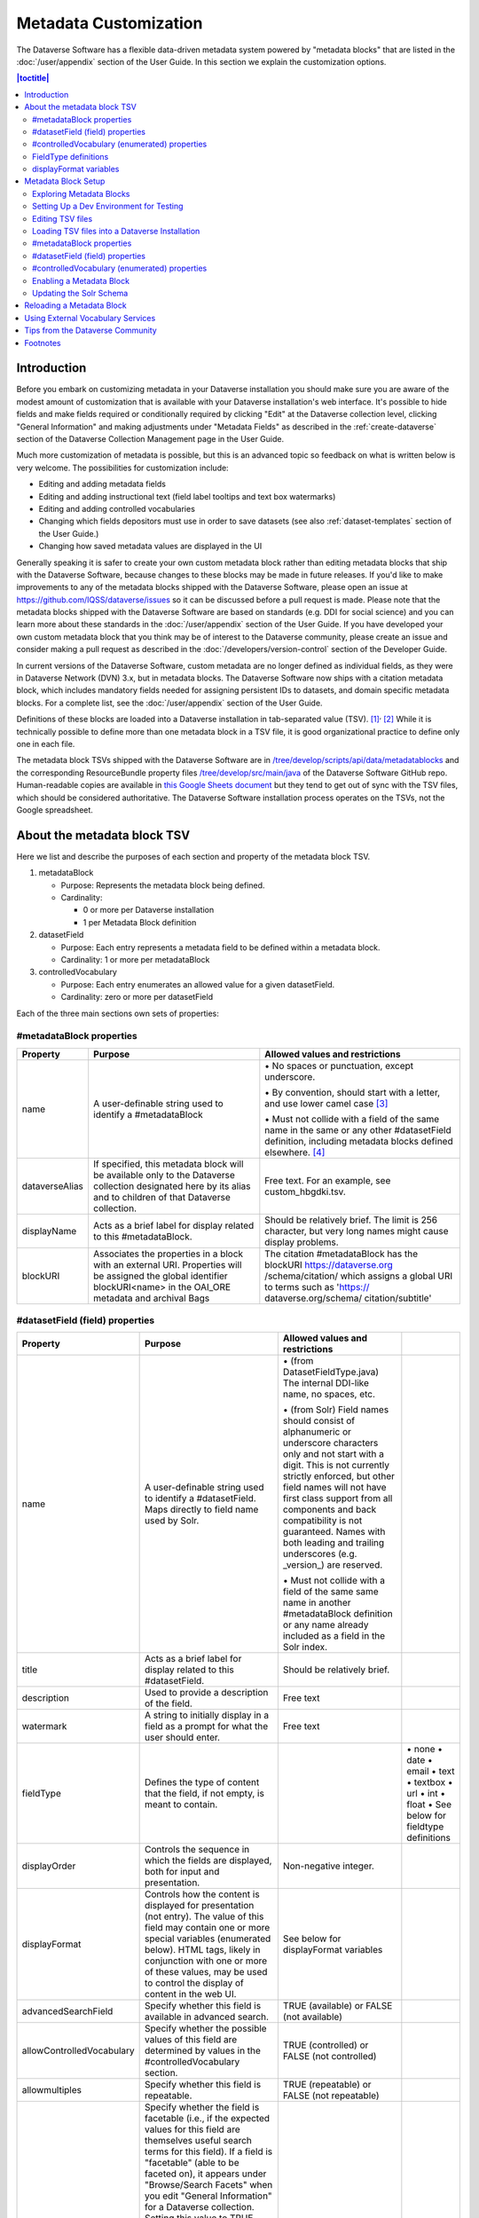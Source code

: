 Metadata Customization
======================

The Dataverse Software has a flexible data-driven metadata system powered by "metadata blocks" that are listed in the :doc:`/user/appendix` section of the User Guide. In this section we explain the customization options.

.. contents:: |toctitle|
	:local:

Introduction
------------

Before you embark on customizing metadata in your Dataverse installation you should make sure you are aware of the modest amount of customization that is available with your Dataverse installation's web interface. It's possible to hide fields and make fields required or conditionally required by clicking "Edit" at the Dataverse collection level, clicking "General Information" and making adjustments under "Metadata Fields" as described in the :ref:`create-dataverse` section of the Dataverse Collection Management page in the User Guide.

Much more customization of metadata is possible, but this is an advanced topic so feedback on what is written below is very welcome. The possibilities for customization include:

-  Editing and adding metadata fields

-  Editing and adding instructional text (field label tooltips and text box watermarks)

-  Editing and adding controlled vocabularies

-  Changing which fields depositors must use in order to save datasets (see also :ref:`dataset-templates` section of the User Guide.)

-  Changing how saved metadata values are displayed in the UI

Generally speaking it is safer to create your own custom metadata block rather than editing metadata blocks that ship with the Dataverse Software, because changes to these blocks may be made in future releases. If you'd like to make improvements to any of the metadata blocks shipped with the  Dataverse Software, please open an issue at https://github.com/IQSS/dataverse/issues so it can be discussed before a pull request is made. Please note that the metadata blocks shipped with the Dataverse Software are based on standards (e.g. DDI for social science) and you can learn more about these standards in the :doc:`/user/appendix` section of the User Guide. If you have developed your own custom metadata block that you think may be of interest to the Dataverse community, please create an issue and consider making a pull request as described in the :doc:`/developers/version-control` section of the Developer Guide.

In current versions of the Dataverse Software, custom metadata are no longer defined as individual
fields, as they were in Dataverse Network (DVN) 3.x, but in metadata blocks.
The Dataverse Software now ships with a citation metadata block, which includes
mandatory fields needed for assigning persistent IDs to datasets, and
domain specific metadata blocks. For a complete list, see the
:doc:`/user/appendix` section of the User Guide.

Definitions of these blocks are loaded into a Dataverse installation in
tab-separated value (TSV). [1]_\ :sup:`,`\  [2]_ While it is technically
possible to define more than one metadata block in a TSV file, it is
good organizational practice to define only one in each file.

The metadata block TSVs shipped with the Dataverse Software are in `/tree/develop/scripts/api/data/metadatablocks
<https://github.com/IQSS/dataverse/tree/develop/scripts/api/data/metadatablocks>`__ and the corresponding ResourceBundle property files `/tree/develop/src/main/java <https://github.com/IQSS/dataverse/tree/develop/src/main/java>`__ of the Dataverse Software GitHub repo. Human-readable copies are available in `this Google Sheets
document <https://docs.google.com/spreadsheets/d/13HP-jI_cwLDHBetn9UKTREPJ_F4iHdAvhjmlvmYdSSw/edit#gid=0>`__ but they tend to get out of sync with the TSV files, which should be considered authoritative. The Dataverse Software installation process operates on the TSVs, not the Google spreadsheet.

About the metadata block TSV
----------------------------

Here we list and describe the purposes of each section and property of
the metadata block TSV.

1. metadataBlock

   -  Purpose: Represents the metadata block being defined.

   -  Cardinality:

      -  0 or more per Dataverse installation

      -  1 per Metadata Block definition

2. datasetField

   -  Purpose: Each entry represents a metadata field to be defined
      within a metadata block.

   -  Cardinality: 1 or more per metadataBlock

3. controlledVocabulary

   -  Purpose: Each entry enumerates an allowed value for a given
      datasetField.

   -  Cardinality: zero or more per datasetField

Each of the three main sections own sets of properties:

#metadataBlock properties
~~~~~~~~~~~~~~~~~~~~~~~~~

+----------------+-----------------------+-----------------------+
| **Property**   | **Purpose**           | **Allowed values and  |
|                |                       | restrictions**        |
+----------------+-----------------------+-----------------------+
| name           | A user-definable      | \• No spaces or       |
|                | string used to        | punctuation,          |
|                | identify a            | except underscore.    |
|                | #metadataBlock        |                       |
|                |                       | \• By convention,     |
|                |                       | should start with     |
|                |                       | a letter, and use     |
|                |                       | lower camel           |
|                |                       | case [3]_             |
|                |                       |                       |
|                |                       | \• Must not collide   |
|                |                       | with a field of       |
|                |                       | the same name in      |
|                |                       | the same or any       |
|                |                       | other                 |
|                |                       | #datasetField         |
|                |                       | definition,           |
|                |                       | including metadata    |
|                |                       | blocks defined        |
|                |                       | elsewhere. [4]_       |
+----------------+-----------------------+-----------------------+
| dataverseAlias | If specified, this    | Free text. For an     |
|                | metadata block will   | example, see          |
|                | be available only to  | custom_hbgdki.tsv.    |
|                | the Dataverse         |                       |
|                | collection            |                       |
|                | designated here by    |                       |
|                | its alias and to      |                       |
|                | children of that      |                       |
|                | Dataverse collection. |                       |
+----------------+-----------------------+-----------------------+
| displayName    | Acts as a brief label | Should be relatively  |
|                | for display related   | brief. The limit is   |
|                | to this               | 256 character, but    |
|                | #metadataBlock.       | very long names might |
|                |                       | cause display         |
|                |                       | problems.             |
+----------------+-----------------------+-----------------------+
| blockURI       | Associates the        | The citation          |
|                | properties in a block | #metadataBlock has    |
|                | with an external URI. | the blockURI          |
|                | Properties will be    | https://dataverse.org |
|                | assigned the global   | /schema/citation/     |
|                | identifier            | which assigns a       |
|                | blockURI<name> in the | global URI to terms   |
|                | OAI_ORE metadata      | such as 'https://     |
|                | and archival Bags     | dataverse.org/schema/ |
|                |                       | citation/subtitle'    |
+----------------+-----------------------+-----------------------+

#datasetField (field) properties
~~~~~~~~~~~~~~~~~~~~~~~~~~~~~~~~

+------------------------+-----------------------+------------------------+-----------------------+
| **Property**           | **Purpose**           | **Allowed values and   |                       |
|                        |                       | restrictions**         |                       |
+------------------------+-----------------------+------------------------+-----------------------+
| name                   | A user-definable      | \• (from               |                       |
|                        | string used to        | DatasetFieldType.java) |                       |
|                        | identify a            | The internal           |                       |
|                        | #datasetField. Maps   | DDI-like name, no      |                       |
|                        | directly to field     | spaces, etc.           |                       |
|                        | name used by Solr.    |                        |                       |
|                        |                       | \• (from Solr) Field   |                       |
|                        |                       | names should           |                       |
|                        |                       | consist of             |                       |
|                        |                       | alphanumeric or        |                       |
|                        |                       | underscore             |                       |
|                        |                       | characters only        |                       |
|                        |                       | and not start with     |                       |
|                        |                       | a digit. This is       |                       |
|                        |                       | not currently          |                       |
|                        |                       | strictly enforced,     |                       |
|                        |                       | but other field        |                       |
|                        |                       | names will not         |                       |
|                        |                       | have first class       |                       |
|                        |                       | support from all       |                       |
|                        |                       | components and         |                       |
|                        |                       | back compatibility     |                       |
|                        |                       | is not guaranteed.     |                       |
|                        |                       | Names with both        |                       |
|                        |                       | leading and            |                       |
|                        |                       | trailing               |                       |
|                        |                       | underscores (e.g.      |                       |
|                        |                       | \_version_) are        |                       |
|                        |                       | reserved.              |                       |
|                        |                       |                        |                       |
|                        |                       | \• Must not collide    |                       |
|                        |                       | with a field of        |                       |
|                        |                       | the same same name     |                       |
|                        |                       | in another             |                       |
|                        |                       | #metadataBlock         |                       |
|                        |                       | definition or any      |                       |
|                        |                       | name already           |                       |
|                        |                       | included as a          |                       |
|                        |                       | field in the Solr      |                       |
|                        |                       | index.                 |                       |
+------------------------+-----------------------+------------------------+-----------------------+
| title                  | Acts as a brief label | Should be relatively   |                       |
|                        | for display related   | brief.                 |                       |
|                        | to this               |                        |                       |
|                        | #datasetField.        |                        |                       |
+------------------------+-----------------------+------------------------+-----------------------+
| description            | Used to provide a     | Free text              |                       |
|                        | description of the    |                        |                       |
|                        | field.                |                        |                       |
+------------------------+-----------------------+------------------------+-----------------------+
| watermark              | A string to initially | Free text              |                       |
|                        | display in a field as |                        |                       |
|                        | a prompt for what the |                        |                       |
|                        | user should enter.    |                        |                       |
+------------------------+-----------------------+------------------------+-----------------------+
| fieldType              | Defines the type of   |                        | \• none               |
|                        | content that the      |                        | \• date               |
|                        | field, if not empty,  |                        | \• email              |
|                        | is meant to contain.  |                        | \• text               |
|                        |                       |                        | \• textbox            |
|                        |                       |                        | \• url                |
|                        |                       |                        | \• int                |
|                        |                       |                        | \• float              |
|                        |                       |                        | \• See below for      |
|                        |                       |                        | fieldtype definitions |
+------------------------+-----------------------+------------------------+-----------------------+
| displayOrder           | Controls the sequence | Non-negative integer.  |                       |
|                        | in which the fields   |                        |                       |
|                        | are displayed, both   |                        |                       |
|                        | for input and         |                        |                       |
|                        | presentation.         |                        |                       |
+------------------------+-----------------------+------------------------+-----------------------+
| displayFormat          | Controls how the      | See below for          |                       |
|                        | content is displayed  | displayFormat          |                       |
|                        | for presentation (not | variables              |                       |
|                        | entry). The value of  |                        |                       |
|                        | this field may        |                        |                       |
|                        | contain one or more   |                        |                       |
|                        | special variables     |                        |                       |
|                        | (enumerated below).   |                        |                       |
|                        | HTML tags, likely in  |                        |                       |
|                        | conjunction with one  |                        |                       |
|                        | or more of these      |                        |                       |
|                        | values, may be used   |                        |                       |
|                        | to control the        |                        |                       |
|                        | display of content in |                        |                       |
|                        | the web UI.           |                        |                       |
+------------------------+-----------------------+------------------------+-----------------------+
| advancedSearchField    | Specify whether this  | TRUE (available) or    |                       |
|                        | field is available in | FALSE (not available)  |                       |
|                        | advanced search.      |                        |                       |
+------------------------+-----------------------+------------------------+-----------------------+
| allowControlledVocabu\ | Specify whether the   | TRUE (controlled) or   |                       |
| \lary                  | possible values of    | FALSE (not             |                       |
|                        | this field are        | controlled)            |                       |
|                        | determined by values  |                        |                       |
|                        | in the                |                        |                       |
|                        | #controlledVocabulary |                        |                       |
|                        | section.              |                        |                       |
+------------------------+-----------------------+------------------------+-----------------------+
| allowmultiples         | Specify whether this  | TRUE (repeatable) or   |                       |
|                        | field is repeatable.  | FALSE (not             |                       |
|                        |                       | repeatable)            |                       |
+------------------------+-----------------------+------------------------+-----------------------+
| facetable              | Specify whether the   | TRUE (controlled) or   |                       |
|                        | field is facetable    | FALSE (not             |                       |
|                        | (i.e., if the         | controlled)            |                       |
|                        | expected values for   |                        |                       |
|                        | this field are        |                        |                       |
|                        | themselves useful     |                        |                       |
|                        | search terms for this |                        |                       |
|                        | field). If a field is |                        |                       |
|                        | "facetable" (able to  |                        |                       |
|                        | be faceted on), it    |                        |                       |
|                        | appears under         |                        |                       |
|                        | "Browse/Search        |                        |                       |
|                        | Facets" when you edit |                        |                       |
|                        | "General Information" |                        |                       |
|                        | for a Dataverse       |                        |                       |
|                        | collection.           |                        |                       |
|                        | Setting this value to |                        |                       |
|                        | TRUE generally makes  |                        |                       |
|                        | sense for enumerated  |                        |                       |
|                        | or controlled         |                        |                       |
|                        | vocabulary fields,    |                        |                       |
|                        | fields representing   |                        |                       |
|                        | identifiers (IDs,     |                        |                       |
|                        | names, email          |                        |                       |
|                        | addresses), and other |                        |                       |
|                        | fields that are       |                        |                       |
|                        | likely to share       |                        |                       |
|                        | values across         |                        |                       |
|                        | entries. It is less   |                        |                       |
|                        | likely to make sense  |                        |                       |
|                        | for fields containing |                        |                       |
|                        | descriptions,         |                        |                       |
|                        | floating point        |                        |                       |
|                        | numbers, and other    |                        |                       |
|                        | values that are       |                        |                       |
|                        | likely to be unique.  |                        |                       |
+------------------------+-----------------------+------------------------+-----------------------+
| displayoncreate [5]_   | Designate fields that | TRUE (display during   |                       |
|                        | should display during | creation) or FALSE     |                       |
|                        | the creation of a new | (don’t display during  |                       |
|                        | dataset, even before  | creation)              |                       |
|                        | the dataset is saved. |                        |                       |
|                        | Fields not so         |                        |                       |
|                        | designated will not   |                        |                       |
|                        | be displayed until    |                        |                       |
|                        | the dataset has been  |                        |                       |
|                        | saved.                |                        |                       |
+------------------------+-----------------------+------------------------+-----------------------+
| required               | For primitive         | For primitive          |                       |
|                        | fields, specify       | fields, TRUE           |                       |
|                        | whether or not the    | (required) or FALSE    |                       |
|                        | field is required.    | (optional).            |                       |
|                        | For compound          |                        |                       |
|                        | fields, also          | For compound fields:   |                       |
|                        | specify if one or     |                        |                       |
|                        | more subfields are    | \• To make one or more |                       |
|                        | required or           | subfields optional,    |                       |
|                        | conditionally         | the parent field and   |                       |
|                        | required. At least    | subfield(s) must be    |                       |
|                        | one instance of a     | FALSE (optional).      |                       |
|                        | required field must   |                        |                       |
|                        | be present. More      | \• To make one or more |                       |
|                        | than one instance     | subfields required,    |                       |
|                        | of a field may be     | the parent field and   |                       |
|                        | allowed, depending    | the required           |                       |
|                        | on the value of       | subfield(s) must be    |                       |
|                        | allowmultiples.       | TRUE (required).       |                       |
|                        |                       |                        |                       |
|                        |                       | \• To make one or more |                       |
|                        |                       | subfields              |                       |
|                        |                       | conditionally          |                       |
|                        |                       | required, make the     |                       |
|                        |                       | parent field FALSE     |                       |
|                        |                       | (optional) and make    |                       |
|                        |                       | TRUE (required) any    |                       |
|                        |                       | subfield or subfields  |                       |
|                        |                       | that are required if   |                       |
|                        |                       | any other subfields    |                       |
|                        |                       | are filled.            |                       |
+------------------------+-----------------------+------------------------+-----------------------+
| parent                 | For subfields,        | \• Must not result in  |                       |
|                        | specify the name of   | a cyclical             |                       |
|                        | the parent or         | reference.             |                       |
|                        | containing field.     |                        |                       |
|                        |                       | \• Must reference an   |                       |
|                        |                       | existing field in      |                       |
|                        |                       | the same               |                       |
|                        |                       | #metadataBlock.        |                       |
+------------------------+-----------------------+------------------------+-----------------------+
| metadatablock_id       | Specify the name of   | \• Must reference an   |                       |
|                        | the #metadataBlock    | existing               |                       |
|                        | that contains this    | #metadataBlock.        |                       |
|                        | field.                |                        |                       |
|                        |                       | \• As a best           |                       |
|                        |                       | practice, the          |                       |
|                        |                       | value should           |                       |
|                        |                       | reference the          |                       |
|                        |                       | #metadataBlock in      |                       |
|                        |                       | the current            |                       |
|                        |                       | definition             |                       |
|                        |                       | (it is technically     |                       |
|                        |                       | possible to            |                       |
|                        |                       | reference another      |                       |
|                        |                       | existing metadata      |                       |
|                        |                       | block.)                |                       |
+------------------------+-----------------------+------------------------+-----------------------+
| termURI                | Specify a global URI  | For example, the       |                       |
|                        | identifying this term | existing citation      |                       |
|                        | in an external        | #metadataBlock         |                       |
|                        | community vocabulary. | defines the property   |                       |
|                        |                       | names 'title'          |                       |
|                        | This value overrides  | as http://purl.org/dc/ |                       |
|                        | the default created   | terms/title - i.e.     |                       |
|                        | by appending the      | indicating that it can |                       |
|                        | property name to the  | be interpreted as the  |                       |
|                        | blockURI defined      | Dublin Core term       |                       |
|                        | for the               | 'title'                |                       |
|                        | #metadataBlock        |                        |                       |
+------------------------+-----------------------+------------------------+-----------------------+

#controlledVocabulary (enumerated) properties
~~~~~~~~~~~~~~~~~~~~~~~~~~~~~~~~~~~~~~~~~~~~~

+--------------+------------------------+-----------------------+
| **Property** | **Purpose**            | **Allowed values and  |
|              |                        | restrictions**        |
+--------------+------------------------+-----------------------+
| DatasetField | Specifies the          | Must reference an     |
|              | #datasetField to which | existing              |
|              | this entry applies.    | #datasetField.        |
|              |                        | As a best practice,   |
|              |                        | the value should      |
|              |                        | reference a           |
|              |                        | #datasetField in the  |
|              |                        | current metadata      |
|              |                        | block definition. (It |
|              |                        | is technically        |
|              |                        | possible to reference |
|              |                        | an existing           |
|              |                        | #datasetField from    |
|              |                        | another metadata      |
|              |                        | block.)               |
+--------------+------------------------+-----------------------+
| Value        | A short display        | Free text             |
|              | string, representing   |                       |
|              | an enumerated value    |                       |
|              | for this field. If     |                       |
|              | the identifier         |                       |
|              | property is empty,     |                       |
|              | this value is used as  |                       |
|              | the identifier.        |                       |
+--------------+------------------------+-----------------------+
| identifier   | A string used to       | Free text             |
|              | encode the selected    |                       |
|              | enumerated value of a  |                       |
|              | field. If this         |                       |
|              | property is empty,     |                       |
|              | the value of the       |                       |
|              | “Value” field is used  |                       |
|              | as the identifier.     |                       |
+--------------+------------------------+-----------------------+
| displayOrder | Control the order in   | Non-negative integer. |
|              | which the enumerated   |                       |
|              | values are displayed   |                       |
|              | for selection.         |                       |
+--------------+------------------------+-----------------------+

FieldType definitions
~~~~~~~~~~~~~~~~~~~~~

+---------------+------------------------------------+
| **Fieldtype** | **Definition**                     |
+---------------+------------------------------------+
| none          | Used for compound fields, in which |
|               | case the parent field would have   |
|               | no value and display no data       |
|               | entry control.                     |
+---------------+------------------------------------+
| date          | A date, expressed in one of three  |
|               | resolutions of the form            |
|               | YYYY-MM-DD, YYYY-MM, or YYYY.      |
+---------------+------------------------------------+
| email         | A valid email address. Not         |
|               | indexed for privacy reasons.       |
+---------------+------------------------------------+
| text          | Any text other than newlines may   |
|               | be entered into this field.        |
+---------------+------------------------------------+
| textbox       | Any text may be entered. For       |
|               | input, the Dataverse Software      |
|               | presents a                         |
|               | multi-line area that accepts       |
|               | newlines. While any HTML is        |
|               | permitted, only a subset of HTML   |
|               | tags will be rendered in the UI.   |
|               | See the                            |
|               | :ref:`supported-html-fields`       |
|               | section of the Dataset + File      |
|               | Management page in the User Guide. |
+---------------+------------------------------------+
| url           | If not empty, field must contain   |
|               | a valid URL.                       |
+---------------+------------------------------------+
| int           | An integer value destined for a    |
|               | numeric field.                     |
+---------------+------------------------------------+
| float         | A floating point number destined   |
|               | for a numeric field.               |
+---------------+------------------------------------+

displayFormat variables
~~~~~~~~~~~~~~~~~~~~~~~

These are common ways to use the displayFormat to control how values are displayed in the UI. This list is not exhaustive.

+---------------------------------+------------------------------------+-+
| **Variable**                    | **Description**                    | |
+---------------------------------+------------------------------------+-+
| (blank)                         | The displayFormat is left blank    | |
|                                 | for primitive fields (e.g.         | |
|                                 | subtitle) and fields that do not   | |
|                                 | take values (e.g. author), since   | |
|                                 | displayFormats do not work for     | |
|                                 | these fields.                      | |
+---------------------------------+------------------------------------+-+
| #VALUE                          | The value of the field (instance   | |
|                                 | level).                            | |
+---------------------------------+------------------------------------+-+
| #NAME                           | The name of the field (class       | |
|                                 | level).                            | |
+---------------------------------+------------------------------------+-+
| #EMAIL                          | For displaying emails.             | |
+---------------------------------+------------------------------------+-+
| <a href="#VALUE">#VALUE</a>     | For displaying the value as a      | |
|                                 | link (if the value entered is a    | |
|                                 | link).                             | |
+---------------------------------+------------------------------------+-+
| <a href='URL/#VALUE'>#VALUE</a> | For displaying the value as a      | |
|                                 | link, with the value included in   | |
|                                 | the URL (e.g. if URL is            | |
|                                 | \http://emsearch.rutgers.edu/atla\ | |
|                                 | \s/#VALUE_summary.html,            | |
|                                 | and the value entered is 1001,     | |
|                                 | the field is displayed as          | |
|                                 | `1001 <http://emsearch.rutgers.ed  | |
|                                 | u/atlas/1001_summary.html>`__      | |
|                                 | (hyperlinked to                    | |
|                                 | \http://emsearch.rutgers.edu/atlas | |
|                                 | /1001_summary.html)).              | |
+---------------------------------+------------------------------------+-+
| <img src="#VALUE" alt="#NAME"   | For displaying the image of an     | |
| class="metadata-logo"/><br/>    | entered image URL (used to         | |
|                                 | display images in the producer     | |
|                                 | and distributor logos metadata     | |
|                                 | fields).                           | |
+---------------------------------+------------------------------------+-+
| #VALUE:                         | Appends and/or prepends            | |
|                                 | characters to the value of the     | |
| \- #VALUE:                      | field. e.g. if the displayFormat   | |
|                                 | for the distributorAffiliation is  | |
| (#VALUE)                        | (#VALUE) (wrapped with parens)     | |
|                                 | and the value entered              | |
|                                 | is University of North             | |
|                                 | Carolina, the field is displayed   | |
|                                 | in the UI as (University of        | |
|                                 | North Carolina).                   | |
+---------------------------------+------------------------------------+-+
| ;                               | Displays the character (e.g.       | |
|                                 | semicolon, comma) between the      | |
| :                               | values of fields within            | |
|                                 | compound fields. For example,      | |
| ,                               | if the displayFormat for the       | |
|                                 | compound field “series” is a       | |
|                                 | colon, and if the value            | |
|                                 | entered for seriesName is          | |
|                                 | IMPs and for                       | |
|                                 | seriesInformation is A             | |
|                                 | collection of NMR data, the        | |
|                                 | compound field is displayed in     | |
|                                 | the UI as IMPs: A                  | |
|                                 | collection of NMR data.            | |
+---------------------------------+------------------------------------+-+

Metadata Block Setup
--------------------

Now that you understand the TSV format used for metadata blocks, the next step is to attempt to make improvements to existing metadata blocks or create entirely new metadata blocks. For either task, you should have a Dataverse Software development environment set up for testing where you can drop the database frequently while you make edits to TSV files. Once you have tested your TSV files, you should consider making a pull request to contribute your improvement back to the community.

Exploring Metadata Blocks
~~~~~~~~~~~~~~~~~~~~~~~~~

In addition to studying the TSV files themselves you might find the following highly experimental and subject-to-change API endpoints useful to understand the metadata blocks that have already been loaded into your Dataverse installation:

You can get a dump of metadata fields (yes, the output is odd, please open a issue) like this:

``curl http://localhost:8080/api/admin/datasetfield``

To see details about an individual field such as "title" in the example below:

``curl http://localhost:8080/api/admin/datasetfield/title``

Setting Up a Dev Environment for Testing
~~~~~~~~~~~~~~~~~~~~~~~~~~~~~~~~~~~~~~~~

You have several options for setting up a dev environment for testing metadata block changes:

- Vagrant: See the :doc:`/developers/tools` section of the Developer Guide.
- docker-aio: See https://github.com/IQSS/dataverse/tree/develop/conf/docker-aio
- AWS deployment: See the :doc:`/developers/deployment` section of the Developer Guide.
- Full dev environment: See the :doc:`/developers/dev-environment` section of the Developer Guide.

To get a clean environment in Vagrant, you'll be running ``vagrant destroy``. In Docker, you'll use ``docker rm``. For a full dev environment or AWS installation, you might find ``rebuild`` and related scripts at ``scripts/deploy/phoenix.dataverse.org`` useful.

Editing TSV files
~~~~~~~~~~~~~~~~~

Early in Dataverse Software 4.0 development, metadata blocks were edited in the Google spreadsheet mentioned above and then exported in TSV format. This worked fine when there was only one person editing the Google spreadsheet but now that contributions are coming in from all over, the TSV files are edited directly. We are somewhat painfully aware that another format such as XML might make more sense these days. Please see https://github.com/IQSS/dataverse/issues/4451 for a discussion of non-TSV formats.

Please note that metadata fields share a common namespace so they must be unique. The following curl command will print list of metadata fields already available in the system:

``curl http://localhost:8080/api/admin/index/solr/schema``

We'll use this command again below to update the Solr schema to accomodate metadata fields we've added.

Loading TSV files into a Dataverse Installation
~~~~~~~~~~~~~~~~~~~~~~~~~~~~~~~~~~~~~~~~~~~~~~~

A number of TSV files are loaded into a newly-installed Dataverse installation, becoming the metadata blocks you see in the UI. For the list of metadata blocks that are included with the Dataverse Software out of the box, see the :doc:`/user/appendix` section of the User Guide.

Along with TSV file, there are corresponding ResourceBundle property files with key=value pair `here <https://github.com/IQSS/dataverse/tree/develop/src/main/java>`__.  To add other language files, see the :doc:`/installation/config` for dataverse.lang.directory JVM Options section, and add a file, for example: "citation_lang.properties" to the path you specified for the ``dataverse.lang.directory`` JVM option, and then restart the app server.

If you are improving an existing metadata block, the Dataverse Software installation process will load the TSV for you, assuming you edited the TSV file in place. The TSV file for the Citation metadata block, for example, can be found at ``scripts/api/data/metadatablocks/citation.tsv``.
If any of the below mentioned property values are changed, corresponsing ResourceBundle property file has to be edited and stored under ``dataverse.lang.directory`` location

- name, displayName property under #metadataBlock
- name, title, description, watermark properties under #datasetfield
- DatasetField, Value property under #controlledVocabulary

If you are creating a new custom metadata block (hopefully with the idea of contributing it back to the community if you feel like it would provide value to others), the Dataverse Software installation process won't know about your new TSV file so you must load it manually. The script that loads the TSV files into the system is ``scripts/api/setup-datasetfields.sh`` and contains a series of curl commands. Here's an example of the necessary curl command with the new custom metadata block in the "/tmp" directory.

``curl http://localhost:8080/api/admin/datasetfield/load -H "Content-type: text/tab-separated-values" -X POST --upload-file /tmp/new-metadata-block.tsv``

To create a new ResourceBundle, here are the steps to generate key=value pair for the three main sections:

#metadataBlock properties
~~~~~~~~~~~~~~~~~~~~~~~~~
metadatablock.name=(the value of **name** property from #metadatablock)

metadatablock.displayName=(the value of **displayName** property from #metadatablock)

example:

metadatablock.name=citation

metadatablock.displayName=Citation Metadata

#datasetField (field) properties
~~~~~~~~~~~~~~~~~~~~~~~~~~~~~~~~
datasetfieldtype.(the value of **name** property from #datasetField).title=(the value of **title** property from #datasetField)

datasetfieldtype.(the value of **name** property from #datasetField).description=(the value of **description** property from #datasetField)

datasetfieldtype.(the value of **name** property from #datasetField).watermark=(the value of **watermark** property from #datasetField)

example:

datasetfieldtype.title.title=Title

datasetfieldtype.title.description=Full title by which the Dataset is known.

datasetfieldtype.title.watermark=Enter title...

#controlledVocabulary (enumerated) properties
~~~~~~~~~~~~~~~~~~~~~~~~~~~~~~~~~~~~~~~~~~~~~
controlledvocabulary.(the value of **DatasetField** property from #controlledVocabulary).(the value of **Value** property from #controlledVocabulary)=(the value of **Value** property from #controlledVocabulary)

Since the **Value** property from #controlledVocabulary is free text, while creating the key, it has to be converted to lowercase, replace space with underscore, and strip accents.

example:

controlledvocabulary.subject.agricultural_sciences=Agricultural Sciences

controlledvocabulary.language.marathi_(marathi)=Marathi (Mar\u0101\u1E6Dh\u012B)


Enabling a Metadata Block
~~~~~~~~~~~~~~~~~~~~~~~~~

Running a curl command like "load" example above should make the new custom metadata block available within the system but in order to start using the fields you must either enable it from the UI (see :ref:`general-information` section of Dataverse Collection Management in the User Guide) or by running a curl command like the one below using a superuser API token. In the example below we are enabling the "journal" and "geospatial" metadata blocks for the root Dataverse collection:

``curl -H "X-Dataverse-key:$API_TOKEN" -X POST -H "Content-type:application/json" -d "[\"journal\",\"geospatial\"]" http://localhost:8080/api/dataverses/:root/metadatablocks``

Updating the Solr Schema
~~~~~~~~~~~~~~~~~~~~~~~~

Once you have enabled a new metadata block you should be able to see the new fields in the GUI but before you can save
the dataset, you must add additional fields to your Solr schema.

An API endpoint of your Dataverse installation provides you with a generated set of all fields that need to be added to the Solr schema
configuration, including any enabled metadata schemas:

``curl http://localhost:8080/api/admin/index/solr/schema``

For convenience and automation you can download and consider running :download:`updateSchemaMDB.sh <../../../../conf/solr/8.8.1/updateSchemaMDB.sh>`. It uses the API endpoint above and writes schema files to the filesystem (so be sure to run it on the Solr server itself as the Unix user who owns the Solr files) and then triggers a Solr reload.
Due to `an issue with schema.xml including the generated schema_dv_mdb_copies.xml file <https://github.com/IQSS/dataverse/issues/7864>`_ additional steps are currently needed. Once schema_dv_mdb_copies.xml has been generated by the script, you'll need to copy/paste the set of <copyField> elements in the generated file into schema.xml manually and then restart solr (or trigger a Solr reload).

By default, it will download from your Dataverse installation at `http://localhost:8080` and reload Solr at `http://localhost:8983`.
You may use the following environment variables with this script or mix'n'match with options:

====================  ======  ===============================================  =========================================================
Environment variable  Option  Description                                      Example
====================  ======  ===============================================  =========================================================
`DATAVERSE_URL`       `-d`    Provide the URL to your Dataverse installation   *http://localhost:8080*
`SOLR_URL`            `-s`    Provide the URL to your Solr instance            *http://localhost:8983*
`UNBLOCK_KEY`         `-u`    If your installation has a blocked admin API     *xyz* or */secrets/unblock.key*
                              endpoint, you can provide either the key itself
                              or a path to a keyfile
`TARGET`              `-t`    Provide the config directory of your Solr core   */usr/local/solr/solr-8.8.1/server/solr/collection1/conf*
                              "collection1"
====================  ======  ===============================================  =========================================================

See the :doc:`/installation/prerequisites/` section of the Installation Guide for a suggested location on disk for the Solr schema file.

Please note that if you are going to make a pull request updating ``conf/solr/8.8.1/schema.xml`` with fields you have added, you should first load all the custom metadata blocks in ``scripts/api/data/metadatablocks`` (including ones you don't care about) to create a complete list of fields.

Reloading a Metadata Block
--------------------------

As mentioned above, changes to metadata blocks that ship with the Dataverse Software will be made over time to improve them and release notes will sometimes instruct you to reload an existing metadata block. The syntax for reloading is the same as reloading. Here's an example with the "citation" metadata block:

``curl http://localhost:8080/api/admin/datasetfield/load -H "Content-type: text/tab-separated-values" -X POST --upload-file citation.tsv``

Great care must be taken when reloading a metadata block. Matching is done on field names (or identifiers and then names in the case of controlled vocabulary values) so it's easy to accidentally create duplicate fields.

The ability to reload metadata blocks means that SQL update scripts don't need to be written for these changes. See also the :doc:`/developers/sql-upgrade-scripts` section of the Developer Guide.

Using External Vocabulary Services
----------------------------------

The Dataverse software has a mechanism to associate specific fields defined in metadata blocks with a vocabulary(ies) managed by external services. The mechanism relies on trusted third-party Javascripts. The mapping from field type to external vocabulary(ies) is managed via the :ref:`:CVocConf <:CVocConf>` setting.

*This functionality is considered 'experimental'. It may require significant effort to configure and is likely to evolve in subsequent Dataverse software releases.*


The effect of configuring this mechanism is similar to that of defining a field in a metadata block with 'allowControlledVocabulary=true':

- Users are able to select from a controlled list of values.
- Values can be shown in any language the term has been defined in.
  
In general, the external vocabulary support mechanism may be a better choice for large vocabularies, hierarchical/structured vocabularies, and/or vocabularies managed by third-parties. In addition, the external vocabulary mechanism differs from the internal controlled vocabulary mechanism in several ways that may make it a preferred option:

- the machine-readable URI form of a vocabulary is stored in the Dataverse database and can be included in exported metadata files.
- vocabulary mappings can be changed without changing the metadata block, making it possible for different Dataverse installations to use different vocabularies in the same field.
- mappings can associate a field with more than one vocabulary.
- mappings can be configured to also allow custom/free-text entries as well as vocabulary values.
- mappings can be configured for compound fields and a user's selection of a given vocabulary value can be used to fill in related child fields (e.g. selection of a keyword could fill in a vocabulary name field as well).
- removing a mapping does not affect stored values (the field would revert to allowing free text).
 
The specifics of the user interface for entering/selecting a vocabulary term and how that term is then displayed are managed by third-party Javascripts. The initial Javascripts that have been created provide auto-completion, displaying a list of choices that match what the user has typed so far, but other interfaces, such as displaying a tree of options for a hierarchical vocabulary, are possible. 
Similarly, existing scripts do relatively simple things for displaying a term - showing the term's name in the appropriate language and providing a link to an external URL with more information, but more sophisticated displays are possible.

Scripts supporting use of vocabularies from services supporting the SKOMOS protocol (see https://skosmos.org) and retrieving ORCIDs (from https:/orcid.org) are available https://github.com/gdcc/dataverse-external-vocab-support. (Custom scripts can also be used and community members are encouraged to share new scripts through the dataverse-external-vocab-support repository.)

Configuration involves specifying which fields are to be mapped, whether free-text entries are allowed, which vocabulary(ies) should be used, what languages those vocabulary(ies) are available in, and several service protocol and service instance specific parameters.
These are all defined in the :ref:`:CVocConf <:CVocConf>` setting as a JSON array. Details about the required elements as well as example JSON arrays are available at https://github.com/gdcc/dataverse-external-vocab-support, along with an example metadata block that can be used for testing.
The scripts required can be hosted locally or retrieved dynamically from https://gdcc.github.io/ (similar to how dataverse-previewers work).

Tips from the Dataverse Community
---------------------------------

If there are tips that you feel are omitted from this document, please open an issue at https://github.com/IQSS/dataverse/issues and consider making a pull request to make improvements. You can find this document at https://github.com/IQSS/dataverse/blob/develop/doc/sphinx-guides/source/admin/metadatacustomization.rst

Alternatively, you are welcome to request "edit" access to this "Tips for Dataverse Software metadata blocks from the community" Google doc: https://docs.google.com/document/d/1XpblRw0v0SvV-Bq6njlN96WyHJ7tqG0WWejqBdl7hE0/edit?usp=sharing

The thinking is that the tips can become issues and the issues can eventually be worked on as features to improve the Dataverse Software metadata system.

Footnotes
---------

.. [1]
   https://www.iana.org/assignments/media-types/text/tab-separated-values

.. [2]
   Although the structure of the data, as you’ll see below, violates the
   “Each record must have the same number of fields” tenet of TSV

.. [3]
   https://en.wikipedia.org/wiki/CamelCase

.. [4]
   These field names are added to the Solr schema.xml and cannot be
   duplicated. See "Editing TSV files" for how to check for duplication.

.. [5]
   "displayoncreate" was "showabovefold" in Dataverse Software ``<=4.3.1`` (see
   `#3073 <https://github.com/IQSS/dataverse/issues/3073>`__) but parsing is
   done based on column order rather than name so this only matters to the
   person reading the TSV file.
